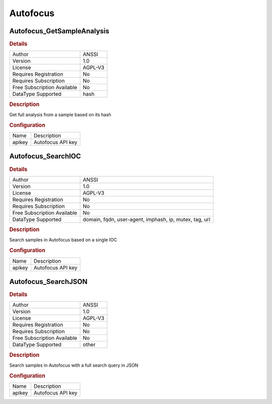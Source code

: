 Autofocus
=========

Autofocus_GetSampleAnalysis
---------------------------

.. rubric:: Details

===========================  =======
Author                       ANSSI
Version                      1.0
License                      AGPL-V3
Requires Registration        No
Requires Subscription        No
Free Subscription Available  No
DataType Supported           hash
===========================  =======

.. rubric:: Description

Get full analysis from a sample based on its hash

.. rubric:: Configuration

======  =================
Name    Description
apikey  Autofocus API key
======  =================


Autofocus_SearchIOC
-------------------

.. rubric:: Details

===========================  ======================================================
Author                       ANSSI
Version                      1.0
License                      AGPL-V3
Requires Registration        No
Requires Subscription        No
Free Subscription Available  No
DataType Supported           domain, fqdn, user-agent, imphash, ip, mutex, tag, url
===========================  ======================================================

.. rubric:: Description

Search samples in Autofocus based on a single IOC

.. rubric:: Configuration

======  =================
Name    Description
apikey  Autofocus API key
======  =================


Autofocus_SearchJSON
--------------------

.. rubric:: Details

===========================  =======
Author                       ANSSI
Version                      1.0
License                      AGPL-V3
Requires Registration        No
Requires Subscription        No
Free Subscription Available  No
DataType Supported           other
===========================  =======

.. rubric:: Description

Search samples in Autofocus with a full search query in JSON

.. rubric:: Configuration

======  =================
Name    Description
apikey  Autofocus API key
======  =================

